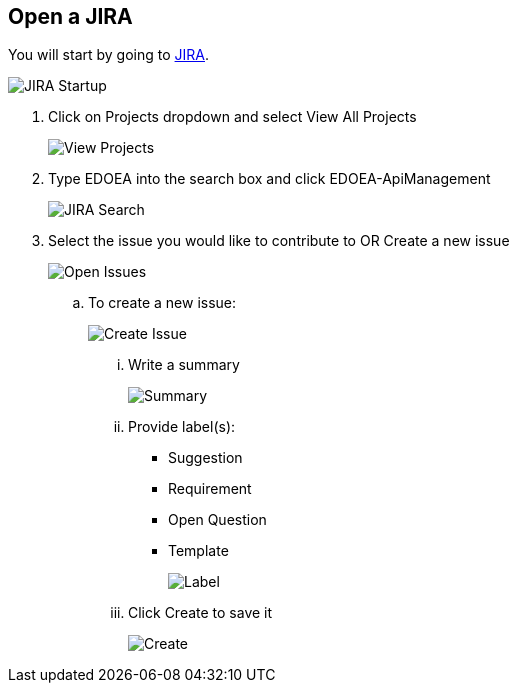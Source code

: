 ## Open a JIRA

You will start by going to https://jira.cox.com[JIRA].

image::images/JIRA Startup.jpg[JIRA Startup]

. Click on Projects dropdown and select View All Projects
+
image::images/JIRA View Projects.jpg[View Projects]

. Type EDOEA into the search box and click EDOEA-ApiManagement
+
image::images/JIRA Search.jpg[JIRA Search]

. Select the issue you would like to contribute to OR Create a new issue
+
image::images/Open Issues.jpg[Open Issues]

.. To create a new issue:
+
image::images/Create Issue.jpg[Create Issue]

... Write a summary
+
image::images/Create Issue 2.jpg[Summary]

... Provide label(s):
+
 * Suggestion
 * Requirement
 * Open Question
 * Template
+
image::images/Create Issue 3.jpg[Label]

... Click Create to save it
+
image::images/Create Issue 4.jpg[Create]
